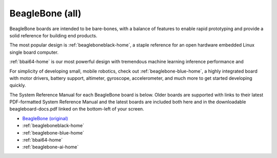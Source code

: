 .. _beaglebone-all-home:

BeagleBone (all)
###################

BeagleBone boards are intended to be bare-bones, with a balance of features to enable
rapid prototyping and provide a solid reference for building end products.

The most popular design is :ref:`beagleboneblack-home`, a staple reference for an open hardware
embedded Linux single board computer.

:ref:`bbai64-home` is our most powerful design with tremendous machine learning inference
performance and 

For simplicity of developing small, mobile robotics, check out :ref:`beaglebone-blue-home`, a highly
integrated board with motor drivers, battery support, altimeter, gyroscope, accelerometer,
and much more to get started developing quickly.

The System Reference Manual for each BeagleBone board is below. Older boards are supported
with links to their latest PDF-formatted System Reference Manual and the latest boards are
included both here and in the downloadable beagleboard-docs.pdf linked on the bottom-left
of your screen.

* `BeagleBone (original) <https://git.beagleboard.org/beagleboard/beaglebone/-/blob/master/BeagleBone_SRM_A6_0_1.pdf>`__
* :ref:`beagleboneblack-home`
* :ref:`beaglebone-blue-home`
* :ref:`bbai64-home`
* :ref:`beaglebone-ai-home`

